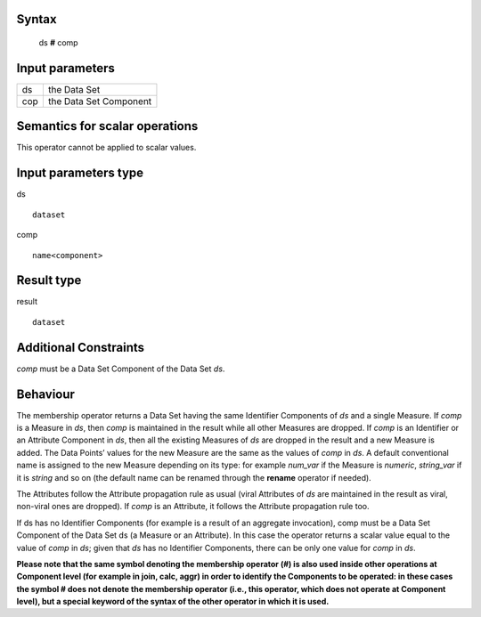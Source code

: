 ------
Syntax
------

    ds **#** comp

----------------
Input parameters
----------------
.. list-table::

   * - ds
     - the Data Set
   * - cop
     - the Data Set Component

------------------------------------
Semantics  for scalar operations
------------------------------------
This operator cannot be applied to scalar values.

-----------------------------
Input parameters type
-----------------------------
ds ::

	dataset

comp ::

	name<component>

-----------------------------
Result type
-----------------------------
result :: 
	
	dataset

-----------------------------
Additional Constraints
-----------------------------
`comp` must be a Data Set Component of the Data Set `ds`.

---------
Behaviour
---------

The membership operator returns a Data Set having the same Identifier Components of `ds` and a single Measure.
If `comp` is a Measure in `ds`, then `comp` is maintained in the result while all other Measures are dropped.
If `comp` is an Identifier or an Attribute Component in `ds`, then all the existing Measures of `ds` are dropped in the
result and a new Measure is added. The Data Points’ values for the new Measure are the same as the values of `comp` in `ds`.
A default conventional name is assigned to the new Measure depending on its type: for example `num_var`
if the Measure is `numeric`, `string_var` if it is `string` and so on (the default name can be renamed through
the **rename** operator if needed).

The Attributes follow the Attribute propagation rule as usual (viral Attributes of `ds` are maintained in the result as 
viral, non-viral ones are dropped). If `comp` is an Attribute, it follows the Attribute propagation rule too.

If ds has no Identifier Components (for example is a result of an aggregate invocation), comp must be a Data Set 
Component of the Data Set ds (a Measure or an Attribute). In this case the operator returns a scalar value equal to
the value of `comp` in `ds`; given that `ds` has no Identifier Components, there can be only one value for `comp` in `ds`.

**Please note that the same symbol denoting the membership operator (#) is also used inside other operations at Component level 
(for example in join, calc, aggr) in order to identify the Components to be operated: in these cases the symbol # does 
not denote the membership operator (i.e., this operator, which does not operate at Component level), but a special keyword
of the syntax of the other operator in which it is used.** 
